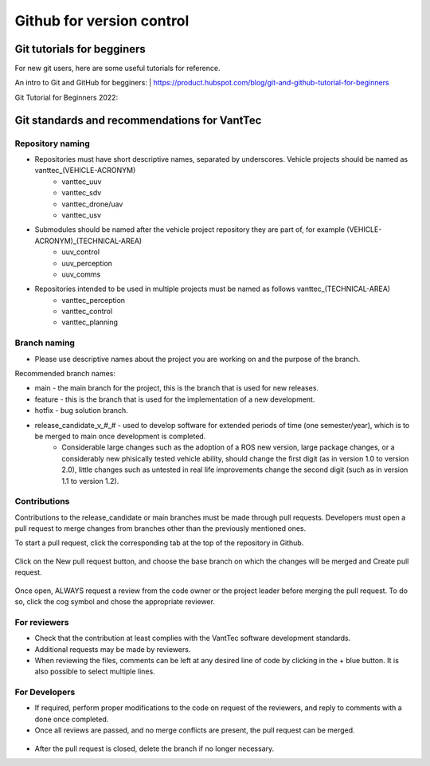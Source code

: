 ==========================
Github for version control
==========================

Git tutorials for begginers
===========================

For new git users, here are some useful tutorials for reference.

An intro to Git and GitHub for begginers:
| https://product.hubspot.com/blog/git-and-github-tutorial-for-beginners

Git Tutorial for Beginners 2022:

.. raw:: html

    <iframe width="560" height="315" src="https://www.youtube.com/embed/eeuNAIZoWRU" title="YouTube video player" frameborder="0" allow="accelerometer; autoplay; clipboard-write; encrypted-media; gyroscope; picture-in-picture" allowfullscreen></iframe>


Git standards and recommendations for VantTec
=============================================

Repository naming
-----------------

* Repositories must have short descriptive names, separated by underscores. Vehicle projects should be named as vanttec_(VEHICLE-ACRONYM)
    * vanttec_uuv
    * vanttec_sdv
    * vanttec_drone/uav
    * vanttec_usv

* Submodules should be named after the vehicle project repository they are part of, for example (VEHICLE-ACRONYM)_(TECHNICAL-AREA)
    * uuv_control
    * uuv_perception
    * uuv_comms
  
* Repositories intended to be used in multiple projects must be named as follows vanttec_(TECHNICAL-AREA)
    * vanttec_perception
    * vanttec_control
    * vanttec_planning
  
Branch naming
-------------

* Please use descriptive names about the project you are working on and the purpose of the branch.

Recommended branch names:

* main - the main branch for the project, this is the branch that is used for new releases.
* feature - this is the branch that is used for the implementation of a new development. 
* hotfix - bug solution branch.
* release_candidate_v_#_# - used to develop software for extended periods of time (one semester/year), which is to be merged to main once development is completed.
    * Considerable large changes such as the adoption of a ROS new version, large package changes, or a considerably new phisically tested vehicle ability, should change the first digit (as in version 1.0 to version 2.0), little changes such as untested in real life improvements change the second digit (such as in version 1.1 to version 1.2).
  
Contributions
-------------

Contributions to the release_candidate or main branches must be made through pull requests. Developers must open a pull request to merge changes from branches other than the previously mentioned ones.

To start a pull request, click the corresponding tab at the top of the repository in Github.

.. figure:: /images/git_1.png
   :align: center
   :alt: vanttec_documentation
   :figclass: align-center
   :target: vanttec_documentation
   :height: 150px
   :width: 600px


Click on the New pull request button, and choose the base branch on which the changes will be merged and Create pull request.

.. figure:: /images/git_2.png
   :align: center
   :alt: vanttec_documentation
   :figclass: align-center
   :target: vanttec_documentation
   :height: 150px
   :width: 550px


Once open, ALWAYS request a review from the code owner or the project leader before merging the pull request. To do so, click the cog symbol and chose the appropriate reviewer.


.. figure:: /images/git_3.png
   :align: center
   :alt: vanttec_documentation
   :figclass: align-center
   :target: vanttec_documentation
   :height: 150px
   :width: 550px

For reviewers
--------------

* Check that the contribution at least complies with the VantTec software development standards.
* Additional requests may be made by reviewers.
* When reviewing the files, comments can be left at any desired line of code by clicking in the + blue button. It is also possible to select multiple lines.


.. figure:: /images/git_4.png
   :align: center
   :alt: vanttec_documentation
   :figclass: align-center
   :target: vanttec_documentation
   :height: 200px
   :width: 600px


For Developers
--------------

* If required, perform proper modifications to the code on request of the reviewers, and reply to comments with a done once completed.
* Once all reviews are passed, and no merge conflicts are present, the pull request can be merged.

.. figure:: /images/git_5.png
   :align: center
   :alt: vanttec_documentation
   :figclass: align-center
   :target: vanttec_documentation
   :height: 400px
   :width: 600px

* After the pull request is closed, delete the branch if no longer necessary.


